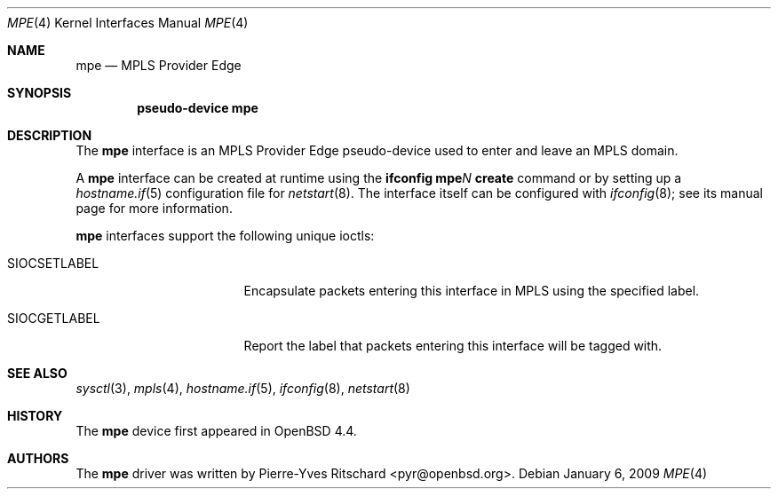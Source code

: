 .\"	$OpenBSD: mpe.4,v 1.3 2009/01/06 10:22:14 michele Exp $
.\"
.\" Copyright (C) 2008 Pierre-Yves Ritschard <pyr@openbsd.org>
.\"
.\" Permission to use, copy, modify, and distribute this software for any
.\" purpose with or without fee is hereby granted, provided that the above
.\" copyright notice and this permission notice appear in all copies.
.\"
.\" THE SOFTWARE IS PROVIDED "AS IS" AND THE AUTHOR DISCLAIMS ALL WARRANTIES
.\" WITH REGARD TO THIS SOFTWARE INCLUDING ALL IMPLIED WARRANTIES OF
.\" MERCHANTABILITY AND FITNESS. IN NO EVENT SHALL THE AUTHOR BE LIABLE FOR
.\" ANY SPECIAL, DIRECT, INDIRECT, OR CONSEQUENTIAL DAMAGES OR ANY DAMAGES
.\" WHATSOEVER RESULTING FROM LOSS OF USE, DATA OR PROFITS, WHETHER IN AN
.\" ACTION OF CONTRACT, NEGLIGENCE OR OTHER TORTIOUS ACTION, ARISING OUT OF
.\" OR IN CONNECTION WITH THE USE OR PERFORMANCE OF THIS SOFTWARE.
.\"
.Dd $Mdocdate: January 6 2009 $
.Dt MPE 4
.Os
.Sh NAME
.Nm mpe
.Nd MPLS Provider Edge
.Sh SYNOPSIS
.Cd "pseudo-device mpe"
.Sh DESCRIPTION
The
.Nm
interface is an MPLS Provider Edge pseudo-device used to enter
and leave an MPLS domain.
.Pp
A
.Nm
interface can be created at runtime using the
.Ic ifconfig mpe Ns Ar N Ic create
command or by setting up a
.Xr hostname.if 5
configuration file for
.Xr netstart 8 .
The interface itself can be configured with
.Xr ifconfig 8 ;
see its manual page for more information.
.Pp
.Nm
interfaces support the following unique ioctls:
.Bl -tag -width "SIOCSETLABEL" -offset 3n
.It SIOCSETLABEL
Encapsulate packets entering this interface in MPLS using
the specified label.
.It SIOCGETLABEL
Report the label that packets entering this interface will be
tagged with.
.El
.\"
.Sh SEE ALSO
.Xr sysctl 3 ,
.Xr mpls 4 ,
.Xr hostname.if 5 ,
.Xr ifconfig 8 ,
.Xr netstart 8
.\"
.Sh HISTORY
The
.Nm
device first appeared in
.Ox 4.4 .
.\"
.Sh AUTHORS
The
.Nm
driver was written by
.An Pierre-Yves Ritschard Aq pyr@openbsd.org .
